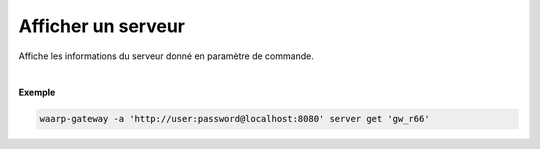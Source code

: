===================
Afficher un serveur
===================

.. program:: waarp-gateway server get

.. describe:: waarp-gateway server get <SERVER>

Affiche les informations du serveur donné en paramètre de commande.

|

**Exemple**

.. code-block:: shell

   waarp-gateway -a 'http://user:password@localhost:8080' server get 'gw_r66'